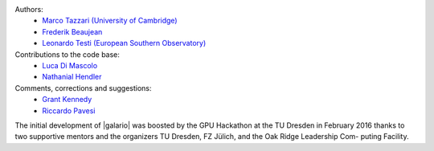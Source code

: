 .. :authors:

Authors:
    - `Marco Tazzari (University of Cambridge) <https://github.com/mtazzari>`_
    - `Frederik Beaujean <https://github.com/fredRos>`_
    - `Leonardo Testi (European Southern Observatory) <https://github.com/ltesti>`_

Contributions to the code base:
    - `Luca Di Mascolo <https://github.com/lucadimascolo>`_
    - `Nathanial Hendler <https://github.com/equant>`_

Comments, corrections and suggestions:
    - `Grant Kennedy <https://github.com/drgmk>`_
    - `Riccardo Pavesi <https://github.com/pavesiriccardo>`_

The initial development of |galario| was boosted by the GPU Hackathon at the TU Dresden in February 2016 thanks to two
supportive mentors and the organizers TU Dresden, FZ Jülich, and the Oak Ridge Leadership Com- puting Facility.
